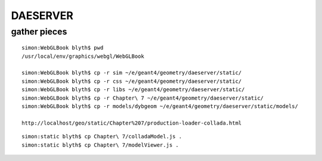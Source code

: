 DAESERVER
==========

gather pieces
---------------

::

    simon:WebGLBook blyth$ pwd
    /usr/local/env/graphics/webgl/WebGLBook

    simon:WebGLBook blyth$ cp -r sim ~/e/geant4/geometry/daeserver/static/
    simon:WebGLBook blyth$ cp -r css ~/e/geant4/geometry/daeserver/static/
    simon:WebGLBook blyth$ cp -r libs ~/e/geant4/geometry/daeserver/static/
    simon:WebGLBook blyth$ cp -r Chapter\ 7 ~/e/geant4/geometry/daeserver/static/   
    simon:WebGLBook blyth$ cp -r models/dybgeom ~/e/geant4/geometry/daeserver/static/models/ 

    http://localhost/geo/static/Chapter%207/production-loader-collada.html


::

    simon:static blyth$ cp Chapter\ 7/colladaModel.js .
    simon:static blyth$ cp Chapter\ 7/modelViewer.js .


